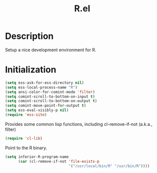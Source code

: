 #+TITLE: R.el
* Description

  Setup a nice development environment for R.

* Initialization

  #+begin_src emacs-lisp
    (setq ess-ask-for-ess-directory nil)
    (setq ess-local-process-name "R")
    (setq ansi-color-for-comint-mode 'filter)
    (setq comint-scroll-to-bottom-on-input t)
    (setq comint-scroll-to-bottom-on-output t)
    (setq comint-move-point-for-output t)
    (setq ess-eval-visibly-p nil)
    (require 'ess-site)
  #+end_src

  Provides some common lisp functions, including cl-remove-if-not
  (a.k.a., filter)

  #+begin_src emacs-lisp
    (require 'cl-lib)
  #+end_src

  Point to the R binary.

  #+begin_src emacs-lisp
    (setq inferior-R-program-name
          (car (cl-remove-if-not 'file-exists-p
                                 '("/usr/local/bin/R" "/usr/bin/R"))))
  #+end_src

